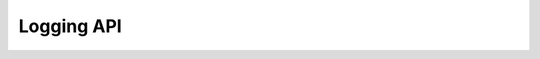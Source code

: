 .. _logging-api:

Logging API
===========

.. function:: sphinx.util.logging.getLogger(name)

   Return a logger wrapped by :class:`SphinxLoggerAdapter` with the specified *name*.

   Example usage::

     from sphinx.util import logging  # Load instead python's logging module

     logger = logging.getLogger(__name__)
     logger.info('Hello, this is an extension!')

.. class:: SphinxLoggerAdapter(logging.LoggerAdapter)

   .. method:: SphinxLoggerAdapter.error(level, msg, *args, **kwargs)
   .. method:: SphinxLoggerAdapter.critical(level, msg, *args, **kwargs)
   .. method:: SphinxLoggerAdapter.warning(level, msg, *args, **kwargs)

      Logs a message with specified level on this logger.
      Basically, the arguments are same as python's logging module.

      In addition, Sphinx logger supports following keyword arguments:

      **type**, ***subtype***
        Indicate categories of warning logs.  It is used to suppress
        warnings by :confval:`suppress_warnings` setting.

      **location**
        Indicate where the warning is happened.  It is used to show
        the path and line number to each log.  It allows docname,
        tuple of docname and line number and nodes::

          logger = sphinx.util.logging.getLogger(__name__)
          logger.warning('Warning happened!', location='index')
          logger.warning('Warning happened!', location=('chapter1/index', 10))
          logger.warning('Warning happened!', location=some_node)

      **color**
        Indicate the color of logs.  By default, warning level logs are
        colored as ``"darkred"``.  The others are not colored.

   .. method:: SphinxLoggerAdapter.log(level, msg, *args, **kwargs)
   .. method:: SphinxLoggerAdapter.info(level, msg, *args, **kwargs)
   .. method:: SphinxLoggerAdapter.verbose(level, msg, *args, **kwargs)
   .. method:: SphinxLoggerAdapter.debug(level, msg, *args, **kwargs)

      Logs a message with specified level on this logger.
      Basically, the arguments are same as python's logging module.

      In addition, Sphinx logger supports following keyword arguments:

      **nonl**
        If true, the logger does not fold lines at end of the log message.
        The default is ``False``.

      **color**
        Indicate the color of logs.  By default, debug level logs are
        colored as ``"darkgray"``, and debug2 ones are ``"lightgray"``.
        The others are not colored.

.. function:: pending_logging()

   Make all logs as pending while the context::

     with pending_logging():
       logger.warning('Warning message!')  # not flushed yet
       some_long_process()

     # the warning is flushed here

.. function:: pending_warnings()

   Make warning logs as pending while the context.  Similar to :func:`pending_logging`.
